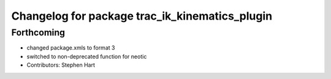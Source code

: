 ^^^^^^^^^^^^^^^^^^^^^^^^^^^^^^^^^^^^^^^^^^^^^^^
Changelog for package trac_ik_kinematics_plugin
^^^^^^^^^^^^^^^^^^^^^^^^^^^^^^^^^^^^^^^^^^^^^^^

Forthcoming
-----------
* changed package.xmls to format 3
* switched to non-deprecated function for neotic
* Contributors: Stephen Hart
